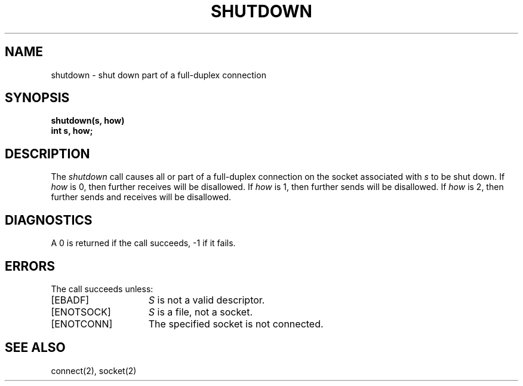.\" Copyright (c) 1983 The Regents of the University of California.
.\" All rights reserved.
.\"
.\" %sccs.include.redist.man%
.\"
.\"	@(#)shutdown.2	6.3 (Berkeley) 06/23/90
.\"
.TH SHUTDOWN 2 ""
.UC 5
.SH NAME
shutdown \- shut down part of a full-duplex connection
.SH SYNOPSIS
.nf
.ft B
shutdown(s, how)
int s, how;
.fi
.SH DESCRIPTION
The
.I shutdown
call causes all or part of a full-duplex connection on
the socket associated with
.I s
to be shut down.
If \fIhow\fP is 0, then further receives will be disallowed.
If \fIhow\fP is 1, then further sends will be disallowed.
If \fIhow\fP is 2, then further sends and receives will be disallowed.
.SH DIAGNOSTICS
A 0 is returned if the call succeeds, \-1 if it fails.
.SH ERRORS
The call succeeds unless:
.TP 15
[EBADF]
.I S
is not a valid descriptor.
.TP 15
[ENOTSOCK]
.I S
is a file, not a socket.
.TP 15
[ENOTCONN]
The specified socket is not connected.
.SH "SEE ALSO"
connect(2), socket(2)
